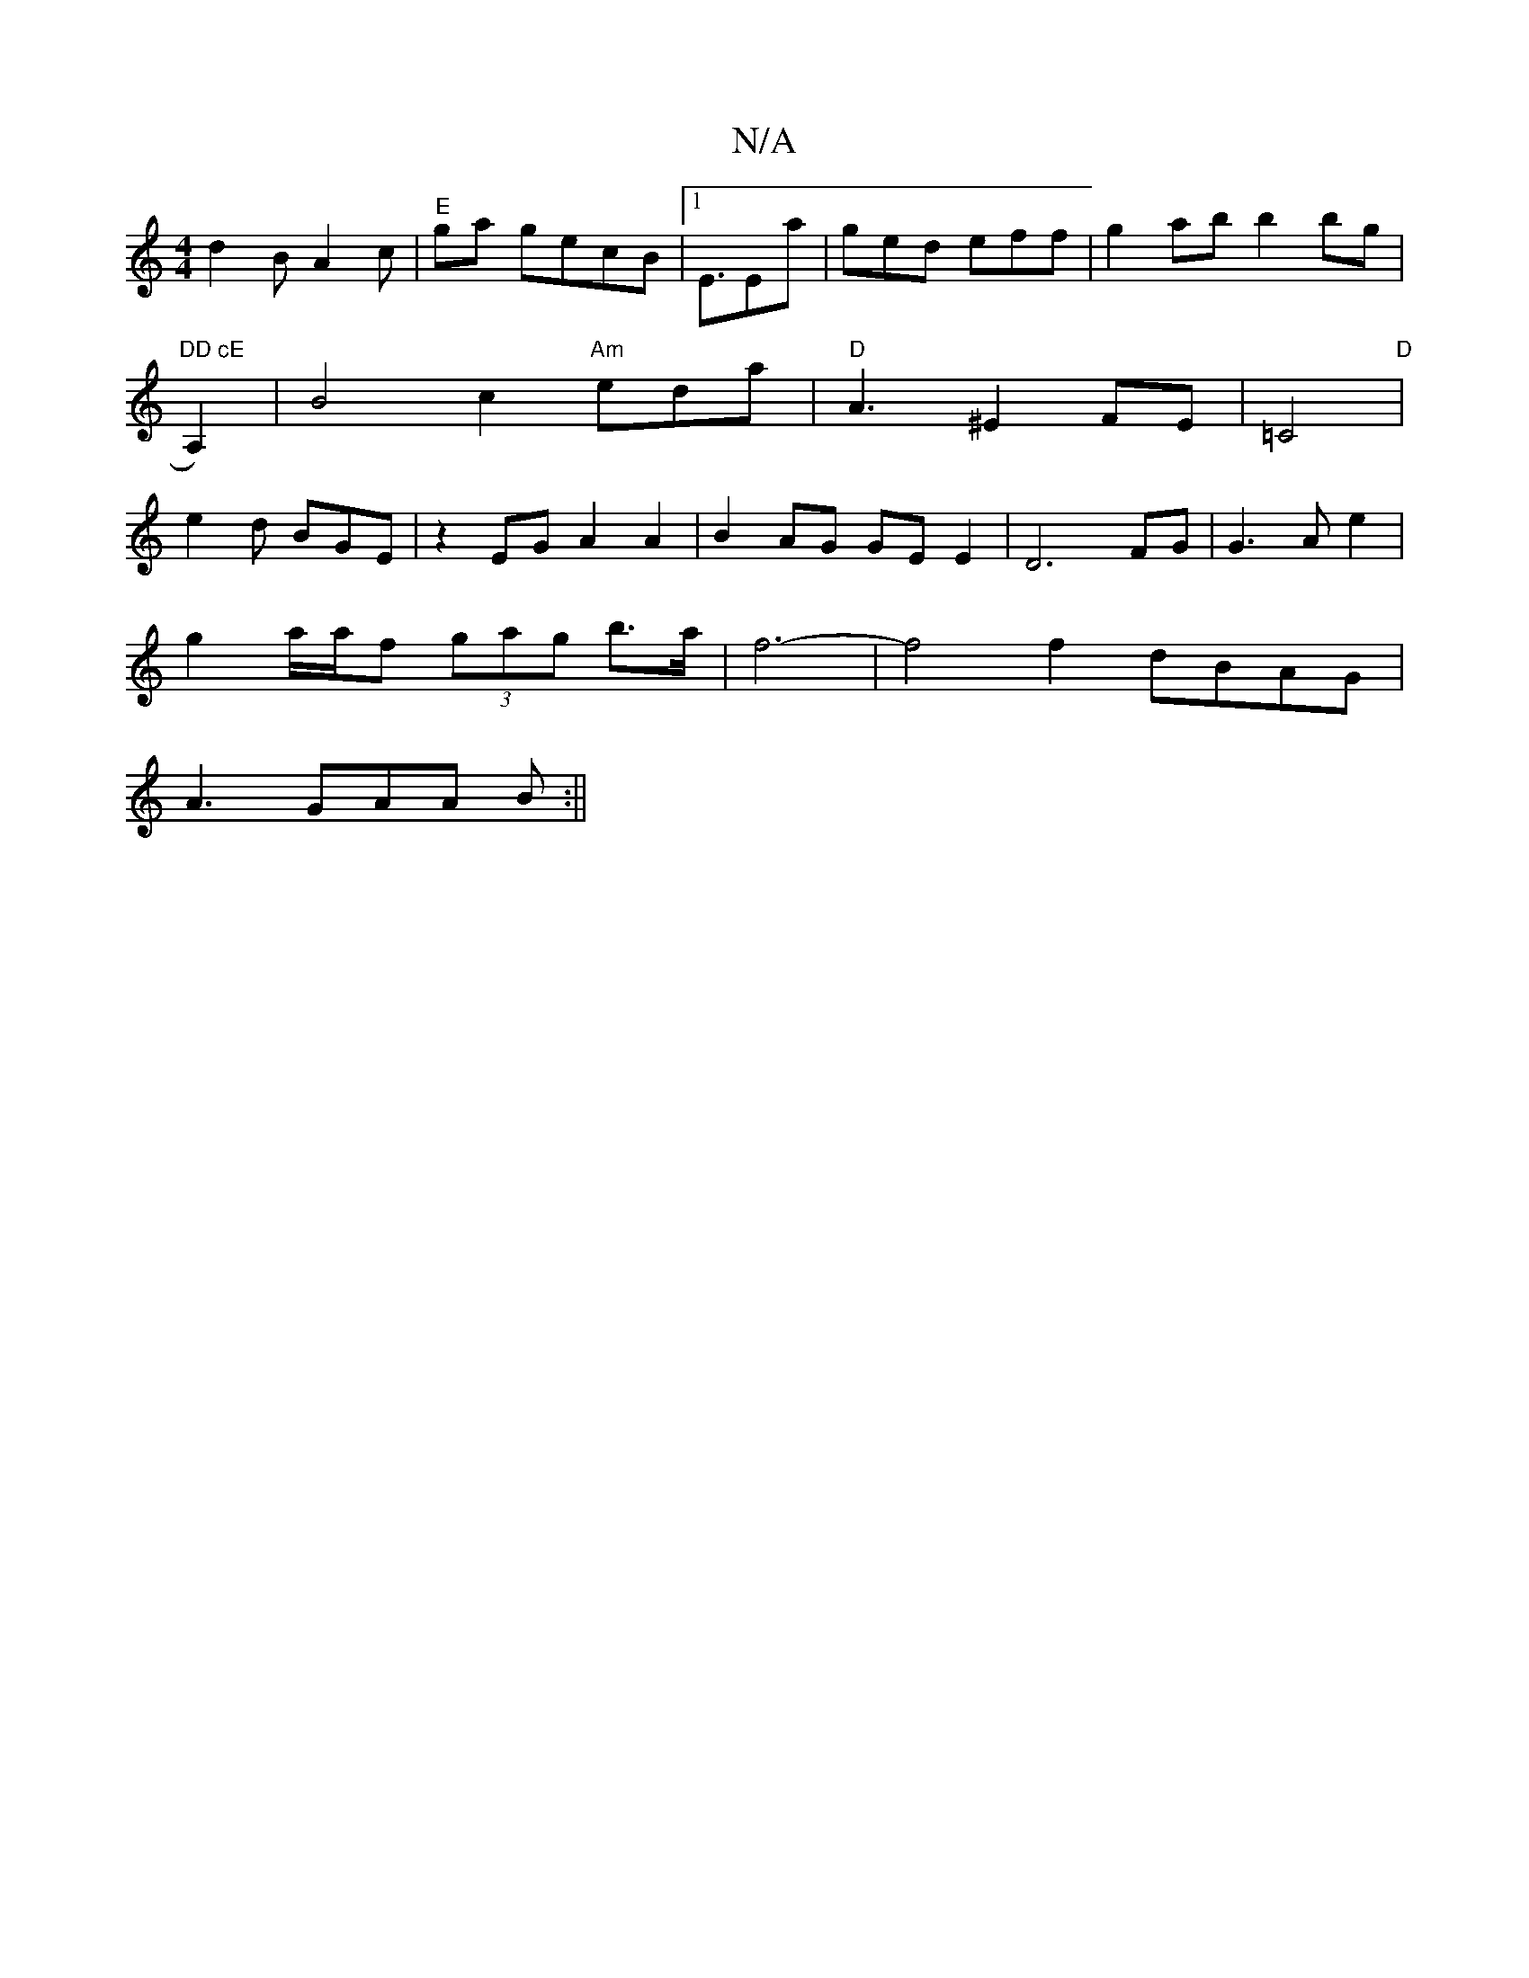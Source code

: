 X:1
T:N/A
M:4/4
R:N/A
K:Cmajor
 d2 B A2 c | "E"ga gecB |1 E3/Ea|ged eff | g2ab b2bg|"DD cE "A,2)|B4c2"Am"eda | "D" A3 ^E2 FE|=C4"D" | e2d BGE | z2EG A2 A2 |B2AG GE E2 | D6 FG|G3 Ae2|
g2 a/a/f (3gag b>a | f6-|f4f2 dBAG |
A3 GAA B:||